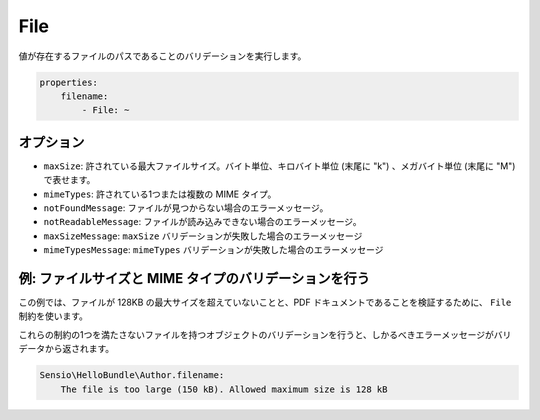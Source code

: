 File
====

.. Validates that a value is the path to an existing file.

値が存在するファイルのパスであることのバリデーションを実行します。

.. code-block:: yaml

    properties:
        filename:
            - File: ~

オプション
----------

.. * ``maxSize``: The maximum allowed file size. Can be provided in bytes, kilobytes
     (with the suffix "k") or megabytes (with the suffix "M")
   * ``mimeTypes``: One or more allowed mime types
   * ``notFoundMessage``: The error message if the file was not found
   * ``notReadableMessage``: The error message if the file could not be read
   * ``maxSizeMessage``: The error message if ``maxSize`` validation fails
   * ``mimeTypesMessage``: The error message if ``mimeTypes`` validation fails

* ``maxSize``: 許されている最大ファイルサイズ。バイト単位、キロバイト単位 (末尾に "k") 、メガバイト単位 (末尾に "M") で表せます。
* ``mimeTypes``: 許されている1つまたは複数の MIME タイプ。
* ``notFoundMessage``: ファイルが見つからない場合のエラーメッセージ。
* ``notReadableMessage``: ファイルが読み込みできない場合のエラーメッセージ。
* ``maxSizeMessage``: ``maxSize`` バリデーションが失敗した場合のエラーメッセージ
* ``mimeTypesMessage``: ``mimeTypes`` バリデーションが失敗した場合のエラーメッセージ

例: ファイルサイズと MIME タイプのバリデーションを行う
------------------------------------------------------

.. In this example we use the ``File`` constraint to verify that the file does
   not exceed a maximum size of 128 kilobytes and is a PDF document.

この例では、ファイルが 128KB の最大サイズを超えていないことと、PDF ドキュメントであることを検証するために、 ``File`` 制約を使います。

.. configuration-block::

    .. code-block:: yaml

        properties:
            filename:
                - File: { maxSize: 128k, mimeTypes: [application/pdf, application/x-pdf] }

    .. code-block:: xml

        <!-- Sensio/HelloBundle/Resources/config/validation.xml -->
        <class name="Sensio\HelloBundle\Author">
            <property name="filename">
                <constraint name="File">
                    <option name="maxSize">128k</option>
                    <option name="mimeTypes">
                        <value>application/pdf</value>
                        <value>application/x-pdf</value>
                    </option>
                </constraint>
            </property>
        </class>

    .. code-block:: php-annotations

        // Sensio/HelloBundle/Author.php
        class Author
        {
            /**
             * @validation:File(maxSize = "128k", mimeTypes = {
             *   "application/pdf",
             *   "application/x-pdf"
             * })
             */
            private $filename;
        }

    .. code-block:: php

        // Sensio/HelloBundle/Author.php
        use Symfony\Component\Validator\Mapping\ClassMetadata;
        use Symfony\Component\Validator\Constraints\File;

        class Author
        {
            private $filename;

            public static function loadValidatorMetadata(ClassMetadata $metadata)
            {
                $metadata->addPropertyConstraint('filename', new File(array(
                    'maxSize' => '128k',
                    'mimeTypes' => array(
                        'application/pdf',
                        'application/x-pdf',
                    ),
                )));
            }
        }

.. When you validate the object with a file that doesn't satisfy one of these
   constraints, a proper error message is returned by the validator:

これらの制約の1つを満たさないファイルを持つオブジェクトのバリデーションを行うと、しかるべきエラーメッセージがバリデータから返されます。

.. code-block:: text

    Sensio\HelloBundle\Author.filename:
        The file is too large (150 kB). Allowed maximum size is 128 kB
